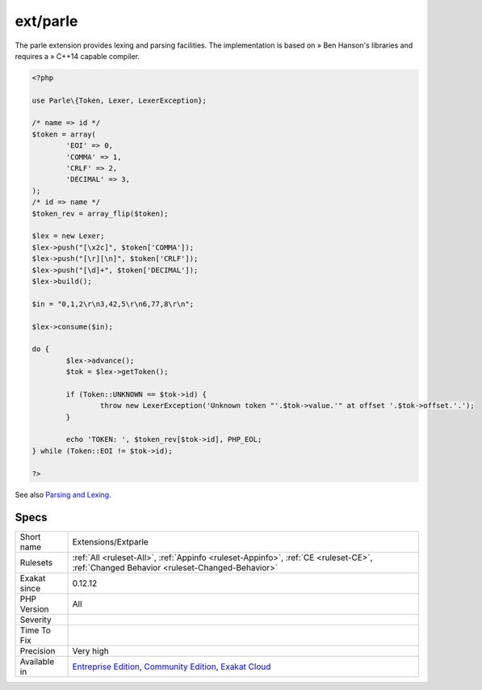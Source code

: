 .. _extensions-extparle:

.. _ext-parle:

ext/parle
+++++++++

.. meta\:\:
	:description:
		ext/parle: Extension Parser and Lexer.
	:twitter:card: summary_large_image
	:twitter:site: @exakat
	:twitter:title: ext/parle
	:twitter:description: ext/parle: Extension Parser and Lexer
	:twitter:creator: @exakat
	:twitter:image:src: https://www.exakat.io/wp-content/uploads/2020/06/logo-exakat.png
	:og:image: https://www.exakat.io/wp-content/uploads/2020/06/logo-exakat.png
	:og:title: ext/parle
	:og:type: article
	:og:description: Extension Parser and Lexer
	:og:url: https://php-tips.readthedocs.io/en/latest/tips/Extensions/Extparle.html
	:og:locale: en
  Extension Parser and Lexer.

The parle extension provides lexing and parsing facilities. The implementation is based on » Ben Hanson's libraries and requires a » C++14 capable compiler.

.. code-block:: php
   
   <?php
   
   use Parle\{Token, Lexer, LexerException};
   
   /* name => id */
   $token = array(
           'EOI' => 0,
           'COMMA' => 1,
           'CRLF' => 2,
           'DECIMAL' => 3,
   );
   /* id => name */
   $token_rev = array_flip($token);
   
   $lex = new Lexer;
   $lex->push("[\x2c]", $token['COMMA']);
   $lex->push("[\r][\n]", $token['CRLF']);
   $lex->push("[\d]+", $token['DECIMAL']);
   $lex->build();
   
   $in = "0,1,2\r\n3,42,5\r\n6,77,8\r\n";
   
   $lex->consume($in);
   
   do {
           $lex->advance();
           $tok = $lex->getToken();
   
           if (Token::UNKNOWN == $tok->id) {
                   throw new LexerException('Unknown token "'.$tok->value.'" at offset '.$tok->offset.'.');
           }
   
           echo 'TOKEN: ', $token_rev[$tok->id], PHP_EOL;
   } while (Token::EOI != $tok->id);
   
   ?>

See also `Parsing and Lexing <https://www.php.net/manual/en/book.parle.php>`_.


Specs
_____

+--------------+-----------------------------------------------------------------------------------------------------------------------------------------------------------------------------------------+
| Short name   | Extensions/Extparle                                                                                                                                                                     |
+--------------+-----------------------------------------------------------------------------------------------------------------------------------------------------------------------------------------+
| Rulesets     | :ref:`All <ruleset-All>`, :ref:`Appinfo <ruleset-Appinfo>`, :ref:`CE <ruleset-CE>`, :ref:`Changed Behavior <ruleset-Changed-Behavior>`                                                  |
+--------------+-----------------------------------------------------------------------------------------------------------------------------------------------------------------------------------------+
| Exakat since | 0.12.12                                                                                                                                                                                 |
+--------------+-----------------------------------------------------------------------------------------------------------------------------------------------------------------------------------------+
| PHP Version  | All                                                                                                                                                                                     |
+--------------+-----------------------------------------------------------------------------------------------------------------------------------------------------------------------------------------+
| Severity     |                                                                                                                                                                                         |
+--------------+-----------------------------------------------------------------------------------------------------------------------------------------------------------------------------------------+
| Time To Fix  |                                                                                                                                                                                         |
+--------------+-----------------------------------------------------------------------------------------------------------------------------------------------------------------------------------------+
| Precision    | Very high                                                                                                                                                                               |
+--------------+-----------------------------------------------------------------------------------------------------------------------------------------------------------------------------------------+
| Available in | `Entreprise Edition <https://www.exakat.io/entreprise-edition>`_, `Community Edition <https://www.exakat.io/community-edition>`_, `Exakat Cloud <https://www.exakat.io/exakat-cloud/>`_ |
+--------------+-----------------------------------------------------------------------------------------------------------------------------------------------------------------------------------------+



